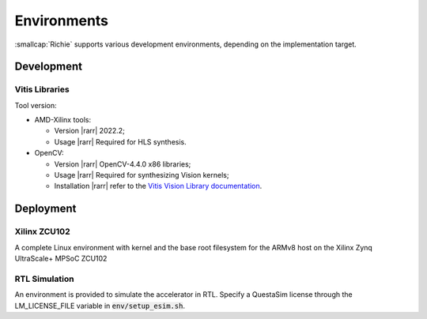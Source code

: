 ************
Environments
************
:smallcap:`Richie` supports various development environments, depending on the implementation target.

===========
Development
===========

---------------
Vitis Libraries
---------------
Tool version:

* AMD-Xilinx tools:

  * Version |rarr| 2022.2;
  * Usage |rarr| Required for HLS synthesis.

* OpenCV:

  * Version |rarr| OpenCV-4.4.0 x86 libraries;
  * Usage |rarr| Required for synthesizing Vision kernels;
  * Installation |rarr| refer to the `Vitis Vision Library documentation <https://github.com/Xilinx/Vitis_Libraries/blob/main/vision/README.md>`_.

==========
Deployment
==========

-------------
Xilinx ZCU102
-------------
A complete Linux environment with kernel and the base root filesystem for the ARMv8 host on the Xilinx Zynq UltraScale+ MPSoC ZCU102

--------------
RTL Simulation
--------------
An environment is provided to simulate the accelerator in RTL.
Specify a QuestaSim license through the LM_LICENSE_FILE variable in :code:`env/setup_esim.sh`.
